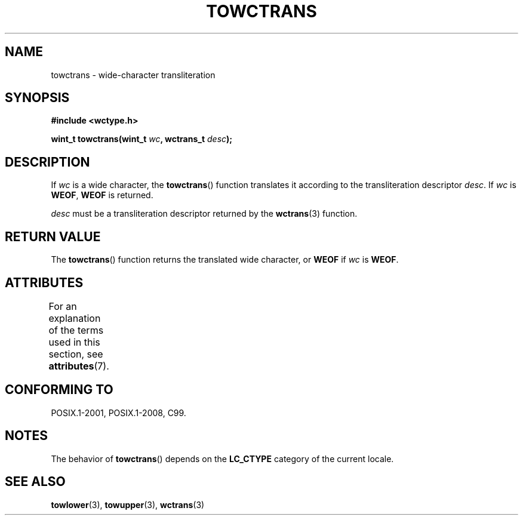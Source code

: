 .\" Copyright (c) Bruno Haible <haible@clisp.cons.org>
.\"
.\" SPDX-License-Identifier: GPL-2.0-or-later
.\"
.\" References consulted:
.\"   GNU glibc-2 source code and manual
.\"   Dinkumware C library reference http://www.dinkumware.com/
.\"   OpenGroup's Single UNIX specification http://www.UNIX-systems.org/online.html
.\"   ISO/IEC 9899:1999
.\"
.TH TOWCTRANS 3  2021-03-22 "GNU" "Linux Programmer's Manual"
.SH NAME
towctrans \- wide-character transliteration
.SH SYNOPSIS
.nf
.B #include <wctype.h>
.PP
.BI "wint_t towctrans(wint_t " wc ", wctrans_t " desc );
.fi
.SH DESCRIPTION
If
.I wc
is a wide character, the
.BR towctrans ()
function
translates it according to the transliteration descriptor
.IR desc .
If
.I wc
is
.BR WEOF ,
.B WEOF
is returned.
.PP
.I desc
must be a transliteration descriptor returned by
the
.BR wctrans (3)
function.
.SH RETURN VALUE
The
.BR towctrans ()
function returns the translated wide character,
or
.B WEOF
if
.I wc
is
.BR WEOF .
.SH ATTRIBUTES
For an explanation of the terms used in this section, see
.BR attributes (7).
.ad l
.nh
.TS
allbox;
lbx lb lb
l l l.
Interface	Attribute	Value
T{
.BR towctrans ()
T}	Thread safety	MT-Safe
.TE
.hy
.ad
.sp 1
.SH CONFORMING TO
POSIX.1-2001, POSIX.1-2008, C99.
.SH NOTES
The behavior of
.BR towctrans ()
depends on the
.B LC_CTYPE
category of the
current locale.
.SH SEE ALSO
.BR towlower (3),
.BR towupper (3),
.BR wctrans (3)
